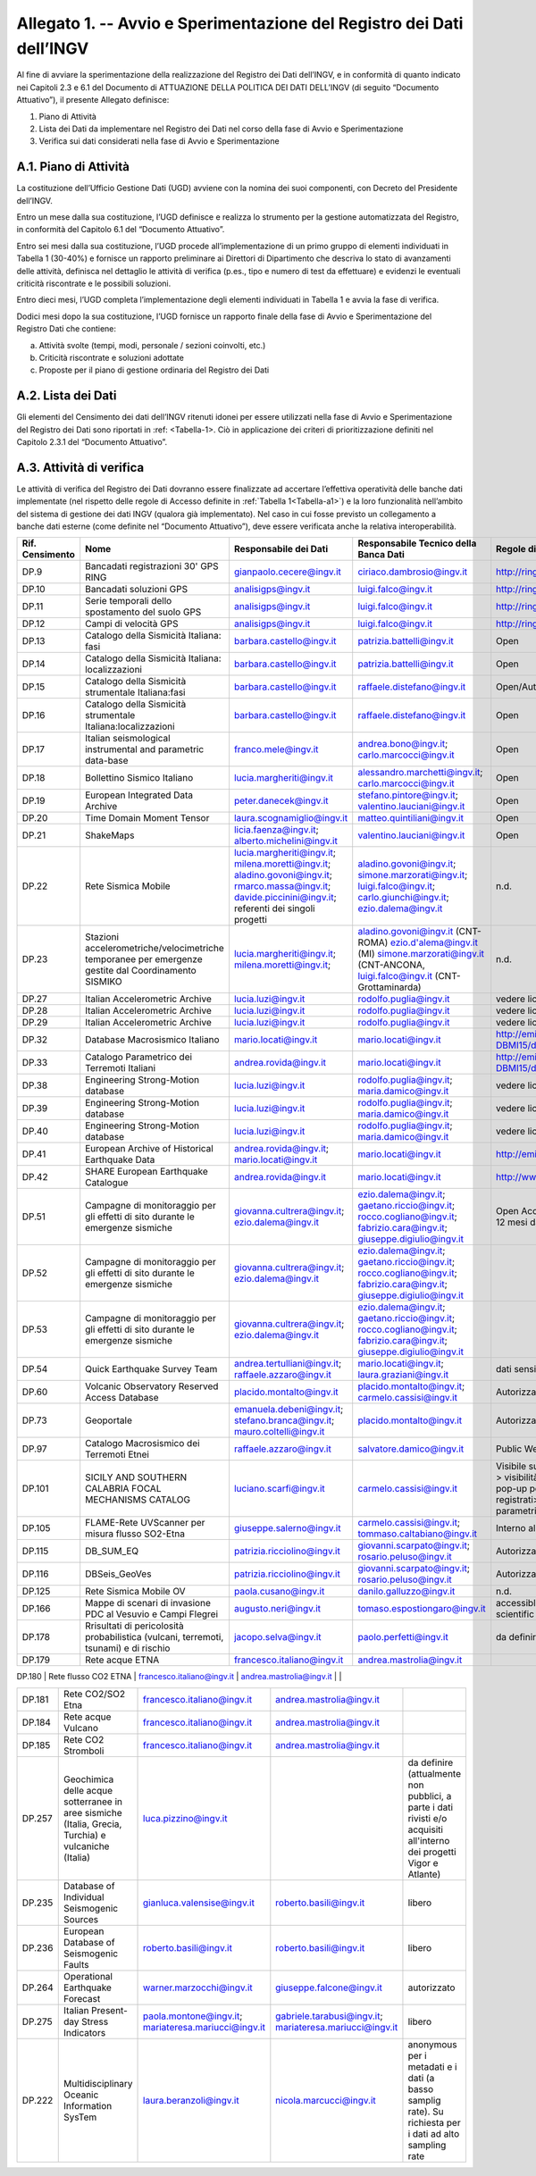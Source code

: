 Allegato 1. -- Avvio e Sperimentazione del Registro dei Dati dell’INGV
======================================================================

Al fine di avviare la sperimentazione della realizzazione del Registro
dei Dati dell’INGV, e in conformità di quanto indicato nei Capitoli 2.3
e 6.1 del Documento di ATTUAZIONE DELLA POLITICA DEI DATI DELL’INGV (di
seguito “Documento Attuativo”), il presente Allegato definisce:

1) Piano di Attività

2) Lista dei Dati da implementare nel Registro dei Dati nel corso della fase di Avvio e Sperimentazione

3) Verifica sui dati considerati nella fase di Avvio e Sperimentazione

A.1. Piano di Attività 
-----------------------

La costituzione dell’Ufficio Gestione Dati (UGD) avviene con la nomina
dei suoi componenti, con Decreto del Presidente dell’INGV.

Entro un mese dalla sua costituzione, l’UGD definisce e realizza lo
strumento per la gestione automatizzata del Registro, in conformità del
Capitolo 6.1 del “Documento Attuativo”.

Entro sei mesi dalla sua costituzione, l’UGD procede all’implementazione
di un primo gruppo di elementi individuati in Tabella 1 (30-40%) e
fornisce un rapporto preliminare ai Direttori di Dipartimento che
descriva lo stato di avanzamenti delle attività, definisca nel dettaglio
le attività di verifica (p.es., tipo e numero di test da effettuare) e
evidenzi le eventuali criticità riscontrate e le possibili soluzioni.

Entro dieci mesi, l’UGD completa l’implementazione degli elementi
individuati in Tabella 1 e avvia la fase di verifica.

Dodici mesi dopo la sua costituzione, l’UGD fornisce un rapporto finale
della fase di Avvio e Sperimentazione del Registro Dati che contiene:

a) Attività svolte (tempi, modi, personale / sezioni coinvolti, etc.)

b) Criticità riscontrate e soluzioni adottate

c) Proposte per il piano di gestione ordinaria del Registro dei Dati

A.2. Lista dei Dati 
--------------------

Gli elementi del Censimento dei dati dell’INGV ritenuti idonei per
essere utilizzati nella fase di Avvio e Sperimentazione del Registro dei
Dati sono riportati in :ref: <Tabella-1>. Ciò in applicazione dei criteri di
prioritizzazione definiti nel Capitolo 2.3.1 del “Documento Attuativo”.

A.3. Attività di verifica
-------------------------

Le attività di verifica del Registro dei Dati dovranno essere
finalizzate ad accertare l’effettiva operatività delle banche dati
implementate (nel rispetto delle regole di Accesso definite in :ref:`Tabella 1<Tabella-a1>`) e la loro funzionalità nell’ambito del sistema di gestione dei dati
INGV (qualora già implementato). Nel caso in cui fosse previsto un
collegamento a banche dati esterne (come definite nel “Documento
Attuativo”), deve essere verificata anche la relativa interoperabilità.

.. table:: TABELLA 1
   :name: Tabella-a1

+------------------+------------------------------------------------------------------------------------------------------+--------------------------------------------------+--------------------------------------------------------------------------------------------------------+--------------------------------------------------------------------------------------------------------------------------------------------+----------------------------------------------------------------------------------------------------------------------------------------------------------------------------------------------------------------------------------------+
| Rif. Censimento  | Nome                                                                                                 | Responsabile dei Dati                                                                                                                                     | Responsabile Tecnico della Banca Dati                                                                                                      | Regole di Accesso                                                                                                                                                                                                                      |
+==================+======================================================================================================+===========================================================================================================================================================+============================================================================================================================================+========================================================================================================================================================================================================================================+
| DP.9             | Bancadati registrazioni 30' GPS RING                                                                 | gianpaolo.cecere@ingv.it                                                                                                                                  | ciriaco.dambrosio@ingv.it                                                                                                                  | http://ring.gm.ingv.it/?page_id=1223                                                                                                                                                                                                   |
+------------------+------------------------------------------------------------------------------------------------------+--------------------------------------------------+--------------------------------------------------------------------------------------------------------+--------------------------------------------------------------------------------------------------------------------------------------------+----------------------------------------------------------------------------------------------------------------------------------------------------------------------------------------------------------------------------------------+
| DP.10            | Bancadati soluzioni GPS                                                                              | analisigps@ingv.it                                                                                                                                        | luigi.falco@ingv.it                                                                                                                        | http://ring.gm.ingv.it/?page_id=1223                                                                                                                                                                                                   |
+------------------+------------------------------------------------------------------------------------------------------+--------------------------------------------------+--------------------------------------------------------------------------------------------------------+--------------------------------------------------------------------------------------------------------------------------------------------+----------------------------------------------------------------------------------------------------------------------------------------------------------------------------------------------------------------------------------------+
| DP.11            | Serie temporali dello spostamento del suolo GPS                                                      | analisigps@ingv.it                                                                                                                                        | luigi.falco@ingv.it                                                                                                                        | http://ring.gm.ingv.it/?page_id=1223                                                                                                                                                                                                   |
+------------------+------------------------------------------------------------------------------------------------------+--------------------------------------------------+--------------------------------------------------------------------------------------------------------+--------------------------------------------------------------------------------------------------------------------------------------------+----------------------------------------------------------------------------------------------------------------------------------------------------------------------------------------------------------------------------------------+
| DP.12            | Campi di velocità GPS                                                                                | analisigps@ingv.it                                                                                                                                        | luigi.falco@ingv.it                                                                                                                        | http://ring.gm.ingv.it/?page_id=1223                                                                                                                                                                                                   |
+------------------+------------------------------------------------------------------------------------------------------+--------------------------------------------------+--------------------------------------------------------------------------------------------------------+--------------------------------------------------------------------------------------------------------------------------------------------+----------------------------------------------------------------------------------------------------------------------------------------------------------------------------------------------------------------------------------------+
| DP.13            | Catalogo della Sismicità Italiana: fasi                                                              | barbara.castello@ingv.it                                                                                                                                  | patrizia.battelli@ingv.it                                                                                                                  | Open                                                                                                                                                                                                                                   |
+------------------+------------------------------------------------------------------------------------------------------+--------------------------------------------------+--------------------------------------------------------------------------------------------------------+--------------------------------------------------------------------------------------------------------------------------------------------+----------------------------------------------------------------------------------------------------------------------------------------------------------------------------------------------------------------------------------------+
| DP.14            | Catalogo della Sismicità Italiana: localizzazioni                                                    | barbara.castello@ingv.it                                                                                                                                  | patrizia.battelli@ingv.it                                                                                                                  | Open                                                                                                                                                                                                                                   |
+------------------+------------------------------------------------------------------------------------------------------+--------------------------------------------------+--------------------------------------------------------------------------------------------------------+--------------------------------------------------------------------------------------------------------------------------------------------+----------------------------------------------------------------------------------------------------------------------------------------------------------------------------------------------------------------------------------------+
| DP.15            | Catalogo della Sismicità strumentale Italiana:fasi                                                   | barbara.castello@ingv.it                                                                                                                                  | raffaele.distefano@ingv.it                                                                                                                 | Open/Authorized                                                                                                                                                                                                                        |
+------------------+------------------------------------------------------------------------------------------------------+--------------------------------------------------+--------------------------------------------------------------------------------------------------------+--------------------------------------------------------------------------------------------------------------------------------------------+----------------------------------------------------------------------------------------------------------------------------------------------------------------------------------------------------------------------------------------+
| DP.16            | Catalogo della Sismicità strumentale Italiana:localizzazioni                                         | barbara.castello@ingv.it                                                                                                                                  | raffaele.distefano@ingv.it                                                                                                                 | Open                                                                                                                                                                                                                                   |
+------------------+------------------------------------------------------------------------------------------------------+--------------------------------------------------+--------------------------------------------------------------------------------------------------------+--------------------------------------------------------------------------------------------------------------------------------------------+----------------------------------------------------------------------------------------------------------------------------------------------------------------------------------------------------------------------------------------+
| DP.17            | Italian seismological instrumental and parametric data-base                                          | franco.mele@ingv.it                                                                                                                                       | andrea.bono@ingv.it; carlo.marcocci@ingv.it                                                                                                | Open                                                                                                                                                                                                                                   |
+------------------+------------------------------------------------------------------------------------------------------+--------------------------------------------------+--------------------------------------------------------------------------------------------------------+--------------------------------------------------------------------------------------------------------------------------------------------+----------------------------------------------------------------------------------------------------------------------------------------------------------------------------------------------------------------------------------------+
| DP.18            | Bollettino Sismico Italiano                                                                          | lucia.margheriti@ingv.it                                                                                                                                  | alessandro.marchetti@ingv.it; carlo.marcocci@ingv.it                                                                                       | Open                                                                                                                                                                                                                                   |
+------------------+------------------------------------------------------------------------------------------------------+--------------------------------------------------+--------------------------------------------------------------------------------------------------------+--------------------------------------------------------------------------------------------------------------------------------------------+----------------------------------------------------------------------------------------------------------------------------------------------------------------------------------------------------------------------------------------+
| DP.19            | European Integrated Data Archive                                                                     | peter.danecek@ingv.it                                                                                                                                     | stefano.pintore@ingv.it; valentino.lauciani@ingv.it                                                                                        | Open                                                                                                                                                                                                                                   |
+------------------+------------------------------------------------------------------------------------------------------+--------------------------------------------------+--------------------------------------------------------------------------------------------------------+--------------------------------------------------------------------------------------------------------------------------------------------+----------------------------------------------------------------------------------------------------------------------------------------------------------------------------------------------------------------------------------------+
| DP.20            | Time Domain Moment Tensor                                                                            | laura.scognamiglio@ingv.it                                                                                                                                | matteo.quintiliani@ingv.it                                                                                                                 | Open                                                                                                                                                                                                                                   |
+------------------+------------------------------------------------------------------------------------------------------+--------------------------------------------------+--------------------------------------------------------------------------------------------------------+--------------------------------------------------------------------------------------------------------------------------------------------+----------------------------------------------------------------------------------------------------------------------------------------------------------------------------------------------------------------------------------------+
| DP.21            | ShakeMaps                                                                                            | licia.faenza@ingv.it; alberto.michelini@ingv.it                                                                                                           | valentino.lauciani@ingv.it                                                                                                                 | Open                                                                                                                                                                                                                                   |
+------------------+------------------------------------------------------------------------------------------------------+--------------------------------------------------+--------------------------------------------------------------------------------------------------------+--------------------------------------------------------------------------------------------------------------------------------------------+----------------------------------------------------------------------------------------------------------------------------------------------------------------------------------------------------------------------------------------+
| DP.22            | Rete Sismica Mobile                                                                                  | lucia.margheriti@ingv.it; milena.moretti@ingv.it; aladino.govoni@ingv.it; rmarco.massa@ingv.it; davide.piccinini@ingv.it; referenti dei singoli progetti  | aladino.govoni@ingv.it; simone.marzorati@ingv.it; luigi.falco@ingv.it; carlo.giunchi@ingv.it; ezio.dalema@ingv.it                          | n.d.                                                                                                                                                                                                                                   |
+------------------+------------------------------------------------------------------------------------------------------+--------------------------------------------------+--------------------------------------------------------------------------------------------------------+--------------------------------------------------------------------------------------------------------------------------------------------+----------------------------------------------------------------------------------------------------------------------------------------------------------------------------------------------------------------------------------------+
| DP.23            | Stazioni accelerometriche/velocimetriche temporanee per emergenze gestite dal Coordinamento SISMIKO  | lucia.margheriti@ingv.it; milena.moretti@ingv.it;                                                                                                         | aladino.govoni@ingv.it (CNT-ROMA) ezio.d'alema@ingv.it (MI) simone.marzorati@ingv.it (CNT-ANCONA, luigi.falco@ingv.it (CNT-Grottaminarda)  | n.d.                                                                                                                                                                                                                                   |
+------------------+------------------------------------------------------------------------------------------------------+--------------------------------------------------+--------------------------------------------------------------------------------------------------------+--------------------------------------------------------------------------------------------------------------------------------------------+----------------------------------------------------------------------------------------------------------------------------------------------------------------------------------------------------------------------------------------+
| DP.27            | Italian Accelerometric Archive                                                                       | lucia.luzi@ingv.it                                                                                                                                        | rodolfo.puglia@ingv.it                                                                                                                     | vedere licenza; download per utenti registrati                                                                                                                                                                                         |
+------------------+------------------------------------------------------------------------------------------------------+--------------------------------------------------+--------------------------------------------------------------------------------------------------------+--------------------------------------------------------------------------------------------------------------------------------------------+----------------------------------------------------------------------------------------------------------------------------------------------------------------------------------------------------------------------------------------+
| DP.28            | Italian Accelerometric Archive                                                                       | lucia.luzi@ingv.it                                                                                                                                        | rodolfo.puglia@ingv.it                                                                                                                     | vedere licenza; download per utenti registrati                                                                                                                                                                                         |
+------------------+------------------------------------------------------------------------------------------------------+--------------------------------------------------+--------------------------------------------------------------------------------------------------------+--------------------------------------------------------------------------------------------------------------------------------------------+----------------------------------------------------------------------------------------------------------------------------------------------------------------------------------------------------------------------------------------+
| DP.29            | Italian Accelerometric Archive                                                                       | lucia.luzi@ingv.it                                                                                                                                        | rodolfo.puglia@ingv.it                                                                                                                     | vedere licenza; download per utenti registrati                                                                                                                                                                                         |
+------------------+------------------------------------------------------------------------------------------------------+--------------------------------------------------+--------------------------------------------------------------------------------------------------------+--------------------------------------------------------------------------------------------------------------------------------------------+----------------------------------------------------------------------------------------------------------------------------------------------------------------------------------------------------------------------------------------+
| DP.32            | Database Macrosismico Italiano                                                                       | mario.locati@ingv.it                                                                                                                                      | mario.locati@ingv.it                                                                                                                       | http://emidius.mi.ingv.it/CPTI15-DBMI15/description_DBMI15.htm                                                                                                                                                                         |
+------------------+------------------------------------------------------------------------------------------------------+--------------------------------------------------+--------------------------------------------------------------------------------------------------------+--------------------------------------------------------------------------------------------------------------------------------------------+----------------------------------------------------------------------------------------------------------------------------------------------------------------------------------------------------------------------------------------+
| DP.33            | Catalogo Parametrico dei Terremoti Italiani                                                          | andrea.rovida@ingv.it                                                                                                                                     | mario.locati@ingv.it                                                                                                                       | http://emidius.mi.ingv.it/CPTI15-DBMI15/description_CPTI15.htm                                                                                                                                                                         |
+------------------+------------------------------------------------------------------------------------------------------+--------------------------------------------------+--------------------------------------------------------------------------------------------------------+--------------------------------------------------------------------------------------------------------------------------------------------+----------------------------------------------------------------------------------------------------------------------------------------------------------------------------------------------------------------------------------------+
| DP.38            | Engineering Strong-Motion database                                                                   | lucia.luzi@ingv.it                                                                                                                                        | rodolfo.puglia@ingv.it; maria.damico@ingv.it                                                                                               | vedere licenza; download per utenti registrati                                                                                                                                                                                         |
+------------------+------------------------------------------------------------------------------------------------------+--------------------------------------------------+--------------------------------------------------------------------------------------------------------+--------------------------------------------------------------------------------------------------------------------------------------------+----------------------------------------------------------------------------------------------------------------------------------------------------------------------------------------------------------------------------------------+
| DP.39            | Engineering Strong-Motion database                                                                   | lucia.luzi@ingv.it                                                                                                                                        | rodolfo.puglia@ingv.it; maria.damico@ingv.it                                                                                               | vedere licenza; download per utenti registrati                                                                                                                                                                                         |
+------------------+------------------------------------------------------------------------------------------------------+--------------------------------------------------+--------------------------------------------------------------------------------------------------------+--------------------------------------------------------------------------------------------------------------------------------------------+----------------------------------------------------------------------------------------------------------------------------------------------------------------------------------------------------------------------------------------+
| DP.40            | Engineering Strong-Motion database                                                                   | lucia.luzi@ingv.it                                                                                                                                        | rodolfo.puglia@ingv.it; maria.damico@ingv.it                                                                                               | vedere licenza; download per utenti registrati                                                                                                                                                                                         |
+------------------+------------------------------------------------------------------------------------------------------+--------------------------------------------------+--------------------------------------------------------------------------------------------------------+--------------------------------------------------------------------------------------------------------------------------------------------+----------------------------------------------------------------------------------------------------------------------------------------------------------------------------------------------------------------------------------------+
| DP.41            | European Archive of Historical Earthquake Data                                                       | andrea.rovida@ingv.it; mario.locati@ingv.it                                                                                                               | mario.locati@ingv.it                                                                                                                       | http://emidius.eu/AHEAD/introduction.php                                                                                                                                                                                               |
+------------------+------------------------------------------------------------------------------------------------------+--------------------------------------------------+--------------------------------------------------------------------------------------------------------+--------------------------------------------------------------------------------------------------------------------------------------------+----------------------------------------------------------------------------------------------------------------------------------------------------------------------------------------------------------------------------------------+
| DP.42            | SHARE European Earthquake Catalogue                                                                  | andrea.rovida@ingv.it                                                                                                                                     | mario.locati@ingv.it                                                                                                                       | http://www.emidius.eu/SHEEC/sheec_1000_1899.html                                                                                                                                                                                       |
+------------------+------------------------------------------------------------------------------------------------------+--------------------------------------------------+--------------------------------------------------------------------------------------------------------+--------------------------------------------------------------------------------------------------------------------------------------------+----------------------------------------------------------------------------------------------------------------------------------------------------------------------------------------------------------------------------------------+
| DP.51            | Campagne di monitoraggio per gli effetti di sito durante le emergenze sismiche                       | giovanna.cultrera@ingv.it; ezio.dalema@ingv.it                                                                                                            | ezio.dalema@ingv.it; gaetano.riccio@ingv.it; rocco.cogliano@ingv.it; fabrizio.cara@ingv.it; giuseppe.digiulio@ingv.it                      | Open Access con embargo della durata massima di 12 mesi dall'inserimento in EIDA                                                                                                                                                       |
+------------------+------------------------------------------------------------------------------------------------------+--------------------------------------------------+--------------------------------------------------------------------------------------------------------+--------------------------------------------------------------------------------------------------------------------------------------------+----------------------------------------------------------------------------------------------------------------------------------------------------------------------------------------------------------------------------------------+
| DP.52            | Campagne di monitoraggio per gli effetti di sito durante le emergenze sismiche                       | giovanna.cultrera@ingv.it; ezio.dalema@ingv.it                                                                                                            | ezio.dalema@ingv.it; gaetano.riccio@ingv.it; rocco.cogliano@ingv.it; fabrizio.cara@ingv.it; giuseppe.digiulio@ingv.it                      |                                                                                                                                                                                                                                        |
+------------------+------------------------------------------------------------------------------------------------------+--------------------------------------------------+--------------------------------------------------------------------------------------------------------+--------------------------------------------------------------------------------------------------------------------------------------------+----------------------------------------------------------------------------------------------------------------------------------------------------------------------------------------------------------------------------------------+
| DP.53            | Campagne di monitoraggio per gli effetti di sito durante le emergenze sismiche                       | giovanna.cultrera@ingv.it; ezio.dalema@ingv.it                                                                                                            | ezio.dalema@ingv.it; gaetano.riccio@ingv.it; rocco.cogliano@ingv.it; fabrizio.cara@ingv.it; giuseppe.digiulio@ingv.it                      |                                                                                                                                                                                                                                        |
+------------------+------------------------------------------------------------------------------------------------------+--------------------------------------------------+--------------------------------------------------------------------------------------------------------+--------------------------------------------------------------------------------------------------------------------------------------------+----------------------------------------------------------------------------------------------------------------------------------------------------------------------------------------------------------------------------------------+
| DP.54            | Quick Earthquake Survey Team                                                                         | andrea.tertulliani@ingv.it; raffaele.azzaro@ingv.it                                                                                                       | mario.locati@ingv.it; laura.graziani@ingv.it                                                                                               | dati sensibili, secretati a discrezione del DPC                                                                                                                                                                                        |
+------------------+------------------------------------------------------------------------------------------------------+--------------------------------------------------+--------------------------------------------------------------------------------------------------------+--------------------------------------------------------------------------------------------------------------------------------------------+----------------------------------------------------------------------------------------------------------------------------------------------------------------------------------------------------------------------------------------+
| DP.60            | Volcanic Observatory Reserved Access Database                                                        | placido.montalto@ingv.it                                                                                                                                  | placido.montalto@ingv.it; carmelo.cassisi@ingv.it                                                                                          | Autorizzato                                                                                                                                                                                                                            |
+------------------+------------------------------------------------------------------------------------------------------+--------------------------------------------------+--------------------------------------------------------------------------------------------------------+--------------------------------------------------------------------------------------------------------------------------------------------+----------------------------------------------------------------------------------------------------------------------------------------------------------------------------------------------------------------------------------------+
| DP.73            | Geoportale                                                                                           | emanuela.debeni@ingv.it; stefano.branca@ingv.it; mauro.coltelli@ingv.it                                                                                   | placido.montalto@ingv.it                                                                                                                   | Autorizzato                                                                                                                                                                                                                            |
+------------------+------------------------------------------------------------------------------------------------------+--------------------------------------------------+--------------------------------------------------------------------------------------------------------+--------------------------------------------------------------------------------------------------------------------------------------------+----------------------------------------------------------------------------------------------------------------------------------------------------------------------------------------------------------------------------------------+
| DP.97            | Catalogo Macrosismico dei Terremoti Etnei                                                            | raffaele.azzaro@ingv.it                                                                                                                                   | salvatore.damico@ingv.it                                                                                                                   | Public Web Site                                                                                                                                                                                                                        |
+------------------+------------------------------------------------------------------------------------------------------+--------------------------------------------------+--------------------------------------------------------------------------------------------------------+--------------------------------------------------------------------------------------------------------------------------------------------+----------------------------------------------------------------------------------------------------------------------------------------------------------------------------------------------------------------------------------------+
| DP.101           | SICILY AND SOUTHERN CALABRIA FOCAL MECHANISMS CATALOG                                                | luciano.scarfi@ingv.it                                                                                                                                    | carmelo.cassisi@ingv.it                                                                                                                    | Visibile sul web con due livelli: 1) utenti non registrati > visibilità mappa MF + parametri in una finestra pop-up per ciascun meccanismo; 2) utenti registrati> possibilità di download della tabella con i parametri di tutti i MF  |
+------------------+------------------------------------------------------------------------------------------------------+--------------------------------------------------+--------------------------------------------------------------------------------------------------------+--------------------------------------------------------------------------------------------------------------------------------------------+----------------------------------------------------------------------------------------------------------------------------------------------------------------------------------------------------------------------------------------+
| DP.105           | FLAME-Rete UVScanner per misura flusso SO2-Etna                                                      | giuseppe.salerno@ingv.it                                                                                                                                  | carmelo.cassisi@ingv.it; tommaso.caltabiano@ingv.it                                                                                        | Interno alla Sezione e Sala Operativa                                                                                                                                                                                                  |
+------------------+------------------------------------------------------------------------------------------------------+--------------------------------------------------+--------------------------------------------------------------------------------------------------------+--------------------------------------------------------------------------------------------------------------------------------------------+----------------------------------------------------------------------------------------------------------------------------------------------------------------------------------------------------------------------------------------+
| DP.115           | DB_SUM_EQ                                                                                            | patrizia.ricciolino@ingv.it                                                                                                                               | giovanni.scarpato@ingv.it; rosario.peluso@ingv.it                                                                                          | Autorizzato                                                                                                                                                                                                                            |
+------------------+------------------------------------------------------------------------------------------------------+--------------------------------------------------+--------------------------------------------------------------------------------------------------------+--------------------------------------------------------------------------------------------------------------------------------------------+----------------------------------------------------------------------------------------------------------------------------------------------------------------------------------------------------------------------------------------+
| DP.116           | DBSeis_GeoVes                                                                                        | patrizia.ricciolino@ingv.it                                                                                                                               | giovanni.scarpato@ingv.it; rosario.peluso@ingv.it                                                                                          | Autorizzato                                                                                                                                                                                                                            |
+------------------+------------------------------------------------------------------------------------------------------+--------------------------------------------------+--------------------------------------------------------------------------------------------------------+--------------------------------------------------------------------------------------------------------------------------------------------+----------------------------------------------------------------------------------------------------------------------------------------------------------------------------------------------------------------------------------------+
| DP.125           | Rete Sismica Mobile OV                                                                               | paola.cusano@ingv.it                                                                                                                                      | danilo.galluzzo@ingv.it                                                                                                                    | n.d.                                                                                                                                                                                                                                   |
+------------------+------------------------------------------------------------------------------------------------------+--------------------------------------------------+--------------------------------------------------------------------------------------------------------+--------------------------------------------------------------------------------------------------------------------------------------------+----------------------------------------------------------------------------------------------------------------------------------------------------------------------------------------------------------------------------------------+
| DP.166           | Mappe di scenari di invasione PDC al Vesuvio e Campi Flegrei                                         | augusto.neri@ingv.it                                                                                                                                      | tomaso.espostiongaro@ingv.it                                                                                                               | accessible (password-protected) to DPC and scientific team                                                                                                                                                                             |
+------------------+------------------------------------------------------------------------------------------------------+--------------------------------------------------+--------------------------------------------------------------------------------------------------------+--------------------------------------------------------------------------------------------------------------------------------------------+----------------------------------------------------------------------------------------------------------------------------------------------------------------------------------------------------------------------------------------+
| DP.178           | Rrisultati di pericolosità probabilistica (vulcani, terremoti, tsunami) e di rischio                 | jacopo.selva@ingv.it                                                                                                                                      | paolo.perfetti@ingv.it                                                                                                                     | da definire                                                                                                                                                                                                                            |
+------------------+------------------------------------------------------------------------------------------------------+--------------------------------------------------+--------------------------------------------------------------------------------------------------------+--------------------------------------------------------------------------------------------------------------------------------------------+----------------------------------------------------------------------------------------------------------------------------------------------------------------------------------------------------------------------------------------+
| DP.179           | Rete acque ETNA                                                                                      | francesco.italiano@ingv.it                                                                                                                                | andrea.mastrolia@ingv.it                                                                                                                   |                                                                                                                                                                                                                                        |
+------------------+------------------------------------------------------------------------------------------------------+--------------------------------------------------+--------------------------------------------------------------------------------------------------------+--------------------------------------------------------------------------------------------------------------------------------------------+----------------------------------------------------------------------------------------------------------------------------------------------------------------------------------------------------------------------------------------+

| DP.180           | Rete flusso CO2 ETNA                                                                                 | francesco.italiano@ingv.it                                                                                                                                | andrea.mastrolia@ingv.it                                                                                                                   |                                                                                                                                                                                                                                        |
+------------------+------------------------------------------------------------------------------------------------------+--------------------------------------------------+--------------------------------------------------------------------------------------------------------+--------------------------------------------------------------------------------------------------------------------------------------------+----------------------------------------------------------------------------------------------------------------------------------------------------------------------------------------------------------------------------------------+
| DP.181           | Rete CO2/SO2 Etna                                                                                    | francesco.italiano@ingv.it                                                                                                                                | andrea.mastrolia@ingv.it                                                                                                                   |                                                                                                                                                                                                                                        |
+------------------+------------------------------------------------------------------------------------------------------+--------------------------------------------------+--------------------------------------------------------------------------------------------------------+--------------------------------------------------------------------------------------------------------------------------------------------+----------------------------------------------------------------------------------------------------------------------------------------------------------------------------------------------------------------------------------------+
| DP.184           | Rete acque Vulcano                                                                                   | francesco.italiano@ingv.it                                                                                                                                | andrea.mastrolia@ingv.it                                                                                                                   |                                                                                                                                                                                                                                        |
+------------------+------------------------------------------------------------------------------------------------------+--------------------------------------------------+--------------------------------------------------------------------------------------------------------+--------------------------------------------------------------------------------------------------------------------------------------------+----------------------------------------------------------------------------------------------------------------------------------------------------------------------------------------------------------------------------------------+
| DP.185           | Rete CO2 Stromboli                                                                                   | francesco.italiano@ingv.it                                                                                                                                | andrea.mastrolia@ingv.it                                                                                                                   |                                                                                                                                                                                                                                        |
+------------------+------------------------------------------------------------------------------------------------------+--------------------------------------------------+--------------------------------------------------------------------------------------------------------+--------------------------------------------------------------------------------------------------------------------------------------------+----------------------------------------------------------------------------------------------------------------------------------------------------------------------------------------------------------------------------------------+
| DP.257           | Geochimica delle acque sotterranee in aree sismiche (Italia, Grecia, Turchia) e vulcaniche (Italia)  | luca.pizzino@ingv.it                                                                                                                                      |                                                                                                                                            | da definire (attualmente non pubblici, a parte i dati rivisti e/o acquisiti all'interno dei progetti Vigor e Atlante)                                                                                                                  |
+------------------+------------------------------------------------------------------------------------------------------+--------------------------------------------------+--------------------------------------------------------------------------------------------------------+--------------------------------------------------------------------------------------------------------------------------------------------+----------------------------------------------------------------------------------------------------------------------------------------------------------------------------------------------------------------------------------------+
| DP.235           | Database of Individual Seismogenic Sources                                                           | gianluca.valensise@ingv.it                                                                                                                                | roberto.basili@ingv.it                                                                                                                     | libero                                                                                                                                                                                                                                 |
+------------------+------------------------------------------------------------------------------------------------------+--------------------------------------------------+--------------------------------------------------------------------------------------------------------+--------------------------------------------------------------------------------------------------------------------------------------------+----------------------------------------------------------------------------------------------------------------------------------------------------------------------------------------------------------------------------------------+
| DP.236           | European Database of Seismogenic Faults                                                              | roberto.basili@ingv.it                                                                                                                                    | roberto.basili@ingv.it                                                                                                                     | libero                                                                                                                                                                                                                                 |
+------------------+------------------------------------------------------------------------------------------------------+--------------------------------------------------+--------------------------------------------------------------------------------------------------------+--------------------------------------------------------------------------------------------------------------------------------------------+----------------------------------------------------------------------------------------------------------------------------------------------------------------------------------------------------------------------------------------+
| DP.264           | Operational Earthquake Forecast                                                                      | warner.marzocchi@ingv.it                                                                                                                                  | giuseppe.falcone@ingv.it                                                                                                                   | autorizzato                                                                                                                                                                                                                            |
+------------------+------------------------------------------------------------------------------------------------------+--------------------------------------------------+--------------------------------------------------------------------------------------------------------+--------------------------------------------------------------------------------------------------------------------------------------------+----------------------------------------------------------------------------------------------------------------------------------------------------------------------------------------------------------------------------------------+
| DP.275           | Italian Present-day Stress Indicators                                                                | paola.montone@ingv.it; mariateresa.mariucci@ingv.it                                                                                                       | gabriele.tarabusi@ingv.it; mariateresa.mariucci@ingv.it                                                                                    | libero                                                                                                                                                                                                                                 |
+------------------+------------------------------------------------------------------------------------------------------+--------------------------------------------------+--------------------------------------------------------------------------------------------------------+--------------------------------------------------------------------------------------------------------------------------------------------+----------------------------------------------------------------------------------------------------------------------------------------------------------------------------------------------------------------------------------------+
| DP.222           | Multidisciplinary Oceanic Information SysTem                                                         | laura.beranzoli@ingv.it                                                                                                                                   | nicola.marcucci@ingv.it                                                                                                                    | anonymous per i metadati e i dati (a basso samplig rate). Su richiesta per i dati ad alto sampling rate                                                                                                                                |
+------------------+------------------------------------------------------------------------------------------------------+--------------------------------------------------+--------------------------------------------------------------------------------------------------------+--------------------------------------------------------------------------------------------------------------------------------------------+----------------------------------------------------------------------------------------------------------------------------------------------------------------------------------------------------------------------------------------+
